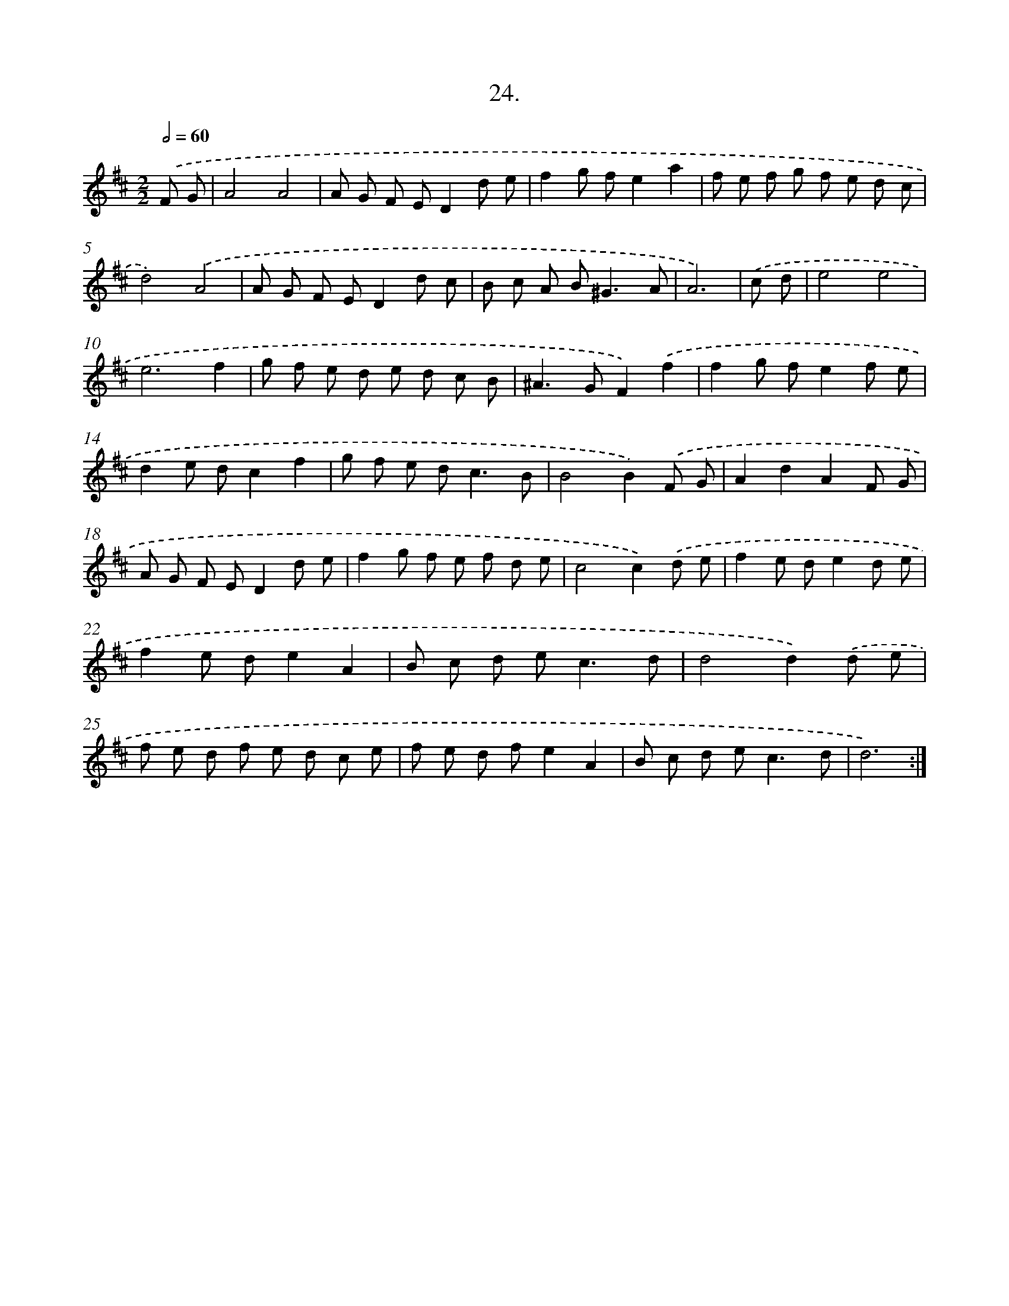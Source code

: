 X: 17631
T: 24.
%%abc-version 2.0
%%abcx-abcm2ps-target-version 5.9.1 (29 Sep 2008)
%%abc-creator hum2abc beta
%%abcx-conversion-date 2018/11/01 14:38:15
%%humdrum-veritas 3367552650
%%humdrum-veritas-data 3296831410
%%continueall 1
%%barnumbers 0
L: 1/8
M: 2/2
Q: 1/2=60
K: D clef=treble
.('F G [I:setbarnb 1]|
A4A4 |
A G F ED2d e |
f2g fe2a2 |
f e f g f e d c |
d4).('A4 |
A G F ED2d c |
B c A B2<^G2A |
A6) |
.('c d [I:setbarnb 9]|
e4e4 |
e6f2 |
g f e d e d c B |
^A2>G2F2).('f2 |
f2g fe2f e |
d2e dc2f2 |
g f e d2<c2B |
B4B2).('F G |
A2d2A2F G |
A G F ED2d e |
f2g f e f d e |
c4c2).('d e |
f2e de2d e |
f2e de2A2 |
B c d e2<c2d |
d4d2).('d e |
f e d f e d c e |
f e d fe2A2 |
B c d e2<c2d |
d6) :|]
